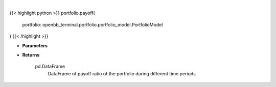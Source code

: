 .. role:: python(code)
    :language: python
    :class: highlight

|

.. raw:: html

    <h3>
    > Gets payoff ratio

    Returns
    -------
    pd.DataFrame
        DataFrame of payoff ratio of the portfolio during different time periods
    </h3>

{{< highlight python >}}
portfolio.payoff(
    portfolio: openbb_terminal.portfolio.portfolio_model.PortfolioModel
)
{{< /highlight >}}

* **Parameters**


* **Returns**

    pd.DataFrame
        DataFrame of payoff ratio of the portfolio during different time periods
    